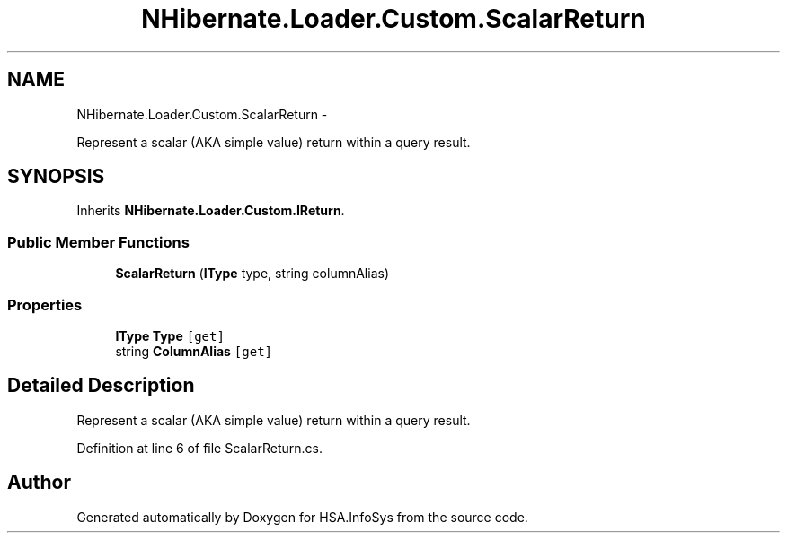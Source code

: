 .TH "NHibernate.Loader.Custom.ScalarReturn" 3 "Fri Jul 5 2013" "Version 1.0" "HSA.InfoSys" \" -*- nroff -*-
.ad l
.nh
.SH NAME
NHibernate.Loader.Custom.ScalarReturn \- 
.PP
Represent a scalar (AKA simple value) return within a query result\&.  

.SH SYNOPSIS
.br
.PP
.PP
Inherits \fBNHibernate\&.Loader\&.Custom\&.IReturn\fP\&.
.SS "Public Member Functions"

.in +1c
.ti -1c
.RI "\fBScalarReturn\fP (\fBIType\fP type, string columnAlias)"
.br
.in -1c
.SS "Properties"

.in +1c
.ti -1c
.RI "\fBIType\fP \fBType\fP\fC [get]\fP"
.br
.ti -1c
.RI "string \fBColumnAlias\fP\fC [get]\fP"
.br
.in -1c
.SH "Detailed Description"
.PP 
Represent a scalar (AKA simple value) return within a query result\&. 


.PP
Definition at line 6 of file ScalarReturn\&.cs\&.

.SH "Author"
.PP 
Generated automatically by Doxygen for HSA\&.InfoSys from the source code\&.

